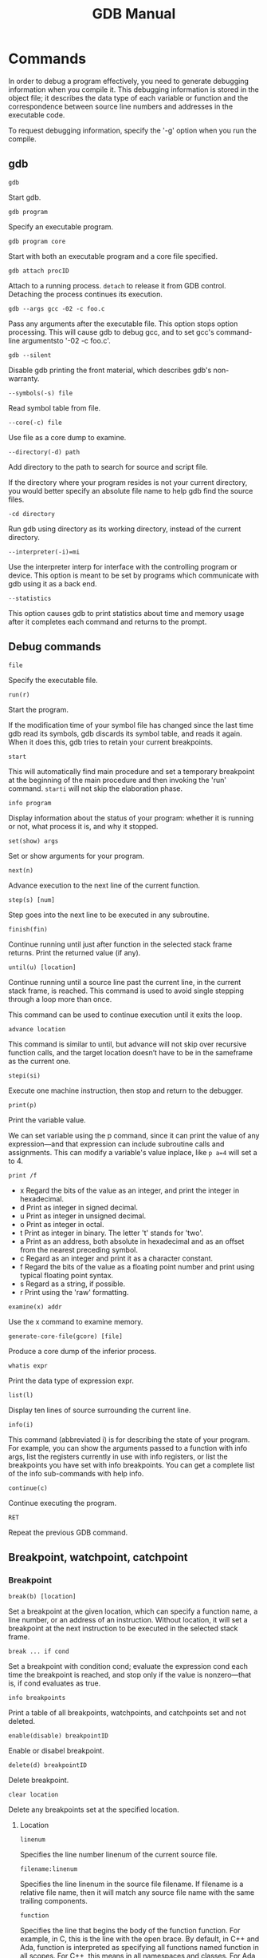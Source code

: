 #+TITLE: GDB Manual
#+OPTIONS: toc:nil

* Commands
In order to debug a program effectively, you need to generate debugging information when you compile it. This debugging information is stored in the object file; it describes the data type of each variable or function and the correspondence between source line numbers and addresses in the executable code.

To request debugging information, specify the '-g' option when you run the compile.
** gdb
=gdb=

Start gdb.

=gdb program=

Specify an executable program.

=gdb program core=

Start with both an executable program and a core file specified.

=gdb attach procID=

Attach to a running process. =detach= to release it from GDB control. Detaching the process continues its execution.

=gdb --args gcc -02 -c foo.c=

Pass any arguments after the executable file. This option stops option processing. This will cause gdb to debug gcc, and to set gcc's command-line argumentsto '-02 -c foo.c'.

=gdb --silent=

Disable gdb printing the front material, which describes gdb's non-warranty.

=--symbols(-s) file=

Read symbol table from file.

=--core(-c) file=

Use file as a core dump to examine.

=--directory(-d) path=

Add directory to the path to search for source and script file.

If the directory where your program resides is not your current directory, you would better specify an absolute file name to help gdb find the source files.

=-cd directory=

Run gdb using directory as its working directory, instead of the current directory.

=--interpreter(-i)=mi=

Use the interpreter interp for interface with the controlling program or device. This option is meant to be set by programs which communicate with gdb using it as a back end.

=--statistics=

This option causes gdb to print statistics about time and memory usage after it completes each command and returns to the prompt.

** Debug commands
=file=

Specify the executable file.

=run(r)=

Start the program.

If the modification time of your symbol file has changed since the last time gdb read its symbols, gdb discards its symbol table, and reads it again. When it does this, gdb tries to retain your current breakpoints.

=start=

This will automatically find main procedure and set a temporary breakpoint at the beginning of the main procedure and then invoking the 'run' command. =starti= will not skip the elaboration phase.

=info program=

Display information about the status of your program: whether it is running or not, what process it is, and why it stopped.

=set(show) args=

Set or show arguments for your program.

=next(n)=

Advance execution to the next line of the current function.

=step(s) [num]=

Step goes into the next line to be executed in any subroutine.

=finish(fin)=

Continue running until just after function in the selected stack frame returns. Print the returned value (if any).

=until(u) [location]=

Continue running until a source line past the current line, in the current stack frame, is reached. This command is used to avoid single stepping through a loop more than once.

This command can be used to continue execution until it exits the loop.

=advance location=

This command is similar to until, but advance will not skip over recursive function calls, and the target location doesn’t have to be in the sameframe as the current one.

=stepi(si)=

Execute one machine instruction, then stop and return to the debugger.

=print(p)=

Print the variable value.

We can set variable using the p command, since it can print the value of any expression—and that expression can include subroutine calls and assignments. This can modify a variable's value inplace, like =p a=4= will set a to 4.

=print /f=

- x Regard the bits of the value as an integer, and print the integer in hexadecimal.
- d Print as integer in signed decimal.
- u Print as integer in unsigned decimal.
- o Print as integer in octal.
- t Print as integer in binary. The letter 't' stands for 'two'.
- a Print as an address, both absolute in hexadecimal and as an offset from the nearest preceding symbol.
- c Regard as an integer and print it as a character constant.
- f Regard the bits of the value as a floating point number and print using typical floating point syntax.
- s Regard as a string, if possible.
- r Print using the 'raw' formatting.

=examine(x) addr=

Use the x command to examine memory.

=generate-core-file(gcore) [file]=

Produce a core dump of the inferior process.

=whatis expr=

Print the data type of expression expr.

=list(l)=

Display ten lines of source surrounding the current line.

=info(i)=

This command (abbreviated i) is for describing the state of your program. For example, you can show the arguments passed to a function with info args, list the registers currently in use with info registers, or list the breakpoints you have set with info breakpoints. You can get a complete list of the info sub-commands with help info.

=continue(c)=

Continue executing the program.

=RET=

Repeat the previous GDB command.
** Breakpoint, watchpoint, catchpoint
*** Breakpoint
=break(b) [location]=

Set a breakpoint at the given location, which can specify a function name, a line number, or an address of an instruction. Without location, it will set a breakpoint at the next instruction to be executed in the selected stack frame.

=break ... if cond=

Set a breakpoint with condition cond; evaluate the expression cond each time the breakpoint is reached, and stop only if the value is nonzero—that is, if cond evaluates as true.

=info breakpoints=

Print a table of all breakpoints, watchpoints, and catchpoints set and not
deleted.

=enable(disable) breakpointID=

Enable or disabel breakpoint.

=delete(d) breakpointID=

Delete breakpoint.

=clear location=

Delete any breakpoints set at the specified location.
**** Location
=linenum=

Specifies the line number linenum of the current source file.

=filename:linenum=

Specifies the line linenum in the source file filename. If filename is a relative file name, then it will match any source file name with the same trailing components.

=function=

Specifies the line that begins the body of the function function. For example, in C, this is the line with the open brace. By default, in C++ and Ada, function is interpreted as specifying all functions named function in all scopes. For C++, this means in all namespaces and classes. For Ada, this means in all packages.

For example, assuming a program with C++ symbols named A::B::func and B::func, both commands break func and break B::func set a breakpoint on both symbols.

=filename:function=

Specifies the line that begins the body of the function function in the file filename. You only need the file name with a function name to avoid ambiguity when there are identically named functions in different source files.
*** Watchpoint
You can use a watchpoint to stop execution whenever the value of an expression changes, without having to predict a particular place where this may happen. (This is sometimes called a data breakpoint.) The expression may be as simple as the value of a single variable, or as complex as many variables combined by operators. Examples include:
- A reference to the value of a single variable.
- An address cast to an appropriate data type. For example, '*(int *)0x12345678' will watch a 4-byte region at the specified address (assuming an int occupies 4 bytes).
- An arbitrarily complex expression, such as 'a*b + c/d'. The expression can use any operators valid in the program's native language

=watch [-l|-location] expr [thread thread-id] [mask maskvalue]=

=info watchpoints=
*** Catchpoint
=catch event=

Stop when event occurs. The event can be any of the following:
- throw [regexp]
- exception

** Backtrace
When your program has stopped, the first thing you need to know is where it stopped and how it got there.

Each time your program performs a function call, information about the call is generated. That information includes the location of the call in your program, the arguments of the call, and the local variables of the function being called. The information is saved in a block of data called a stack frame. The stack frames are allocated in a region of memory called the call stack.

=backtrace(bt) [args]=

Display a stack frame for each active subroutine.

Args can be:
- n Print only the innermost n frames, where n is a positive number.
- -n Print only the outermost n frames, where n is a positive number.
- full Print the values of the local variables also. This can be combined with a number to limit the number of frames shown.

The names where and info stack (abbreviated info s) are additional aliases for backtrace.

*** Select a frame
=frame(f) n=

Select frame number n

=frame(f) stack-addr=

Select the frame at address stack-addr.

=up(down) n=

Move n frames up(down) the stack; n defaults to 1.
*** Information about a frame
=frame(f)=

When used without any argument, this command does not change which frame is selected, but prints a brief description of the currently selected stack frame.

=info frame(f)=

This command prints a verbose description of the selected stack frame.

=info args=

Print the arguments of the selected frame, each on a separate line.

=info locals=

Print the local variables of the selected frame, each on a separate line. These are all variables (declared either static or automatic) accessible at the point of execution of the selected frame.
** Multiple threads
The gdb thread debugging facility allows you to observe all threads while your program runs—but whenever gdb takes control, one thread in particular is always the focus of debugging. This thread is called the current thread. Debugging commands show program information from the perspective of the current thread.

=info threads=

Display information about one or more threads.

gdb displays for each thread (in this order):
1. the per-inferior thread number assigned by gdb
2. the global thread number assigned by gdb, if the '-gid' option was specified.
3. the target system's thread identifier (systag)
4. the thread's name, if one is known. A thread can either be named by the user (see thread name, below), or, in some cases, by the program itself.
5. the current stack frame summary for that thread

=thread thread-id=

Make thread ID thread-id the current thread.

=thread name [name]=

This command assigns a name to the current thread.
** Checkpoint
Returning to a checkpoint effectively undoes everything that has happened in the program since the checkpoint was saved. This includes changes in memory, registers, and even (within some limits) system state. Effectively, it is like going back in time to the moment when the checkpoint was saved.

Thus, if you're stepping thru a program and you think yo're getting close to the poi where things go wrong, you can save a checkpoint. Then, if you accidentally go too far and miss the critical statement, instead of having to restart your program from the beginning, you can just go back to the checkpoint and start again from there.

=checkpoint=

Save a snapshot of the debugged program's current execution state.

=info checkpoints=

List the checkpoints that have been saved in the current debugging session.

=restart checkpoint-id=

Restore the program state that was saved as checkpoint number checkpoint-id.

=delete checkpoint checkpoint-id=

Delete the previously-saved checkpoint identified by checkpoint-id.

** Source file
=list linenum=

Print lines centered around line number linenum in the current source file.

=list function=

Print lines centered around the beginning of function function.

=list -=

Print lines just before the lines last printed.

=list +=

Print lines just after the lines last printed.

=list [location]=

Print lines centered around the line specified by location.

=directory(dir) dirname=

Add directory dirname to the front of the source path. Separate the path with ':'. $cdir:$cwd.

=directory=

Reset the source path to its default value.

=show directory=

Print the source path: show which directories it contains.

=info line location=

Print the starting and ending addresses of the compiled code for source line location.
** Alter execution
=set var x=5 or p x=5=

Set variable.

=jump(j) location=

Resume execution at location. Execution stops again immediately if there is a breakpoint there.

The jump command does not change the current stack frame, or the stack pointer, or the contents of any memory location or any register other than the program counter.

=signal signal=

Resume execution where your program is stopped, but immediately give it the signal signal.

=queue-signal signal=

Queue signal to be delivered immediately to the current thread when execution of the thread resumes.

=return [expression]=

You can cancel execution of a function call with the return command. If you give an expression argument, its value is used as the function’s return value.

=print expr=

Evaluate the expression expr and display the resulting value. The expression may include calls to functions in the program being debugged.

=call expr=

Evaluate the expression expr without displaying void returned values.
** Logging output
=set logging [on|off]=

Enable logging.

=set logging file file=

Change the name of the current logfile. The default logfile is ‘gdb.txt’.

=set logging overwrite [on|off]=

By default, gdb will append to the logfile. Set overwrite if you want set logging on to overwrite the logfile instead.

** Exit
=kill=

Kill the child process in which your program is running under gdb.

=Ctrl-c=

An interrupt (often Ctrl-c) does not exit from gdb, but rather terminates the action of any gdb command that is in progress and returns to gdb command level. It is safe to type the interrupt character at any time because gdb does not allow it to take effect until a time when it is safe.

=quit or Ctrl-d=

Exit gdb.
